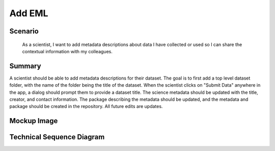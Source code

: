 Add EML        
============

Scenario
--------

    As a scientist, I want to add metadata descriptions about data I have collected or used so I can share the contextual information with my colleagues.

Summary
-------
A scientist should be able to add metadata descriptions for their dataset.  The goal is to first add a top level dataset folder, with the name of the folder being the title of the dataset.  When the scientist clicks on "Submit Data" anywhere in the app, a dialog should prompt them to provide a dataset title. The science metadata should be updated with the title, creator, and contact information. The package describing the metadata should be updated, and the metadata and package should be created in the repository.  All future edits are updates.  

Mockup Image
------------

.. image:: images/Add-a-Folder.png

Technical Sequence Diagram
--------------------------

.. 
    @startuml images/add-a-folder-sequence-diagram.png

      !include ../plantuml-styles.txt
      skinparam SequenceGroupBorderColor #AAAAAA
      skinparam SequenceGroupBorderThickness #AAAAAA

      actor "Scientist"
      participant EMLViewer as View <<Backbone.View>>
      participant DataPackageView as PackageView <<Backbone.View>>
      participant DataItemView as DataItemView <<Backbone.View>>
      participant EML as EML <<DataONEObject>>
      participant DataPackage as DataPackage <<Backbone.Collection>>
      participant LocalStorage as LocalStore <<Store>>
      participant MN as MN <<Store>>

      View -> View : on("click #submit_data", handleSubmit())
      Scientist -> View : Clicks "Submit Data" menu item

      activate View
        View -> View : handleSubmit()
        View -> EML : new({"title": "Untitled Dataset: ...", ...})
      deactivate View
      
      activate EML
        EML --> View : EML
      deactivate EML
      
      activate View
        View -> DataPackage : new()
      deactivate View
      
      activate DataPackage
      DataPackage -> DataPackage : on("add", handleAdd())
         DataPackage --> View : DataPackage
      deactivate DataPackage
      
      
      
      activate View
        View -> View : render()
        View -> PackageView : new({model: DataPackage})
      deactivate View

      activate PackageView
        PackageView -> DataPackage : listenTo("add", handleAdd())
        PackageView --> View : DataPackageView
      deactivate PackageView

      activate View
        View -> DataPackage : add(EML)
      deactivate View
      
      activate DataPackage
        DataPackage -> DataPackage : handleAdd()
        DataPackage -> PackageView : handleAdd()
      deactivate DataPackage
      
      activate PackageView
        PackageView -> DataItemView : new({model: EML})
      deactivate PackageView
      
      activate DataItemView
        DataItemView --> PackageView : DataItemView
      deactivate DataItemView
            
      activate PackageView
        PackageView -> DataItemView : render()
      deactivate PackageView
      
      activate DataItemView
        DataItemView -> DataItemView : on("blur #titleText", handleChange())
        DataItemView -> Scientist: DataItemView
        note right
          We highlight and focus the
          title for the scientist to change
        end note
      deactivate DataItemView

      activate Scientist
        Scientist -> DataItemView : Enters title
      deactivate Scientist
      
      activate DataItemView
        DataItemView -> DataItemView : handleChange()
        DataItemView -> EML : set("title", title)
      deactivate DataItemView
      
      
      activate EML
        EML -> DataItemView : EML
        note right
          The EML model has changed, so we
          render the Cancel/Save buttons to 
          later persist the package and EML
        end note
      deactivate EML
      
    @enduml
    
.. image:: images/add-a-folder-sequence-diagram.png

      
